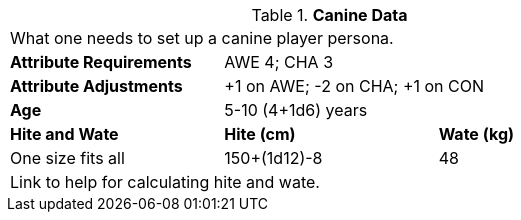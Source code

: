 // Table 4.7 Canine Data
.*Canine Data*
[width="75%",cols="<,<,<",frame="all"]

|===

3+<|What one needs to set up a canine player persona.

s|Attribute Requirements
2+<|AWE 4; CHA 3

s|Attribute Adjustments
2+<|+1 on AWE; -2 on CHA; +1 on CON

s|Age
2+<|5-10 (4+1d6) years

s|Hite and Wate
s|Hite (cm)
s|Wate (kg)
// One size fits all not present

|One size fits all
|150+(1d12)-8
|48
// Large not present

3+<| Link to help for calculating hite and wate.

|===
